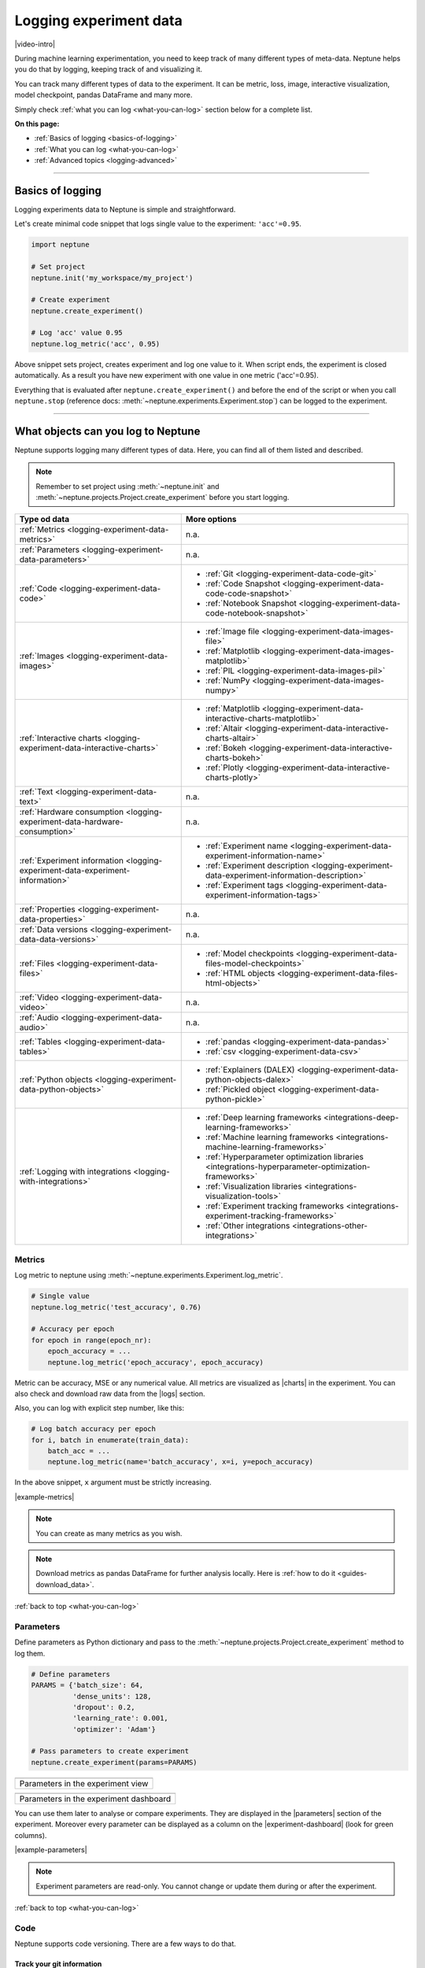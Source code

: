 .. _guides-logging-data-to-neptune:

Logging experiment data
=======================
|video-intro|

During machine learning experimentation, you need to keep track of many different types of meta-data. Neptune helps you do that by logging, keeping track of and visualizing it.

You can track many different types of data to the experiment. It can be metric, loss, image, interactive visualization, model checkpoint, pandas DataFrame and many more.

Simply check :ref:`what you can log <what-you-can-log>` section below for a complete list.

**On this page:**

* :ref:`Basics of logging <basics-of-logging>`
* :ref:`What you can log <what-you-can-log>`
* :ref:`Advanced topics <logging-advanced>`

.. _basics-of-logging:

-----

Basics of logging
-----------------
Logging experiments data to Neptune is simple and straightforward.

Let's create minimal code snippet that logs single value to the experiment: ``'acc'=0.95``.

.. code-block:: python3

    import neptune

    # Set project
    neptune.init('my_workspace/my_project')

    # Create experiment
    neptune.create_experiment()

    # Log 'acc' value 0.95
    neptune.log_metric('acc', 0.95)

Above snippet sets project, creates experiment and log one value to it. When script ends, the experiment is closed automatically. As a result you have new experiment with one value in one metric ('acc'=0.95).

Everything that is evaluated after ``neptune.create_experiment()`` and before the end of the script or when you call ``neptune.stop`` (reference docs: :meth:`~neptune.experiments.Experiment.stop`) can be logged to the experiment.

.. _what-you-can-log:

-----

What objects can you log to Neptune
-----------------------------------
Neptune supports logging many different types of data. Here, you can find all of them listed and described.

.. note::

    Remember to set project using :meth:`~neptune.init` and :meth:`~neptune.projects.Project.create_experiment` before you start logging.

+--------------------------------------------------------------------------------+------------------------------------------------------------------------------------------------------+
| Type od data                                                                   | More options                                                                                         |
+================================================================================+======================================================================================================+
| :ref:`Metrics <logging-experiment-data-metrics>`                               | n.a.                                                                                                 |
+--------------------------------------------------------------------------------+------------------------------------------------------------------------------------------------------+
| :ref:`Parameters <logging-experiment-data-parameters>`                         | n.a.                                                                                                 |
+--------------------------------------------------------------------------------+------------------------------------------------------------------------------------------------------+
| :ref:`Code <logging-experiment-data-code>`                                     | * :ref:`Git <logging-experiment-data-code-git>`                                                      |
|                                                                                | * :ref:`Code Snapshot <logging-experiment-data-code-code-snapshot>`                                  |
|                                                                                | * :ref:`Notebook Snapshot <logging-experiment-data-code-notebook-snapshot>`                          |
+--------------------------------------------------------------------------------+------------------------------------------------------------------------------------------------------+
| :ref:`Images <logging-experiment-data-images>`                                 | * :ref:`Image file <logging-experiment-data-images-file>`                                            |
|                                                                                | * :ref:`Matplotlib <logging-experiment-data-images-matplotlib>`                                      |
|                                                                                | * :ref:`PIL <logging-experiment-data-images-pil>`                                                    |
|                                                                                | * :ref:`NumPy <logging-experiment-data-images-numpy>`                                                |
+--------------------------------------------------------------------------------+------------------------------------------------------------------------------------------------------+
| :ref:`Interactive charts <logging-experiment-data-interactive-charts>`         | * :ref:`Matplotlib <logging-experiment-data-interactive-charts-matplotlib>`                          |
|                                                                                | * :ref:`Altair <logging-experiment-data-interactive-charts-altair>`                                  |
|                                                                                | * :ref:`Bokeh <logging-experiment-data-interactive-charts-bokeh>`                                    |
|                                                                                | * :ref:`Plotly <logging-experiment-data-interactive-charts-plotly>`                                  |
+--------------------------------------------------------------------------------+------------------------------------------------------------------------------------------------------+
| :ref:`Text <logging-experiment-data-text>`                                     | n.a.                                                                                                 |
+--------------------------------------------------------------------------------+------------------------------------------------------------------------------------------------------+
| :ref:`Hardware consumption <logging-experiment-data-hardware-consumption>`     | n.a.                                                                                                 |
+--------------------------------------------------------------------------------+------------------------------------------------------------------------------------------------------+
| :ref:`Experiment information <logging-experiment-data-experiment-information>` | * :ref:`Experiment name <logging-experiment-data-experiment-information-name>`                       |
|                                                                                | * :ref:`Experiment description <logging-experiment-data-experiment-information-description>`         |
|                                                                                | * :ref:`Experiment tags <logging-experiment-data-experiment-information-tags>`                       |
+--------------------------------------------------------------------------------+------------------------------------------------------------------------------------------------------+
| :ref:`Properties <logging-experiment-data-properties>`                         | n.a.                                                                                                 |
+--------------------------------------------------------------------------------+------------------------------------------------------------------------------------------------------+
| :ref:`Data versions <logging-experiment-data-data-versions>`                   | n.a.                                                                                                 |
+--------------------------------------------------------------------------------+------------------------------------------------------------------------------------------------------+
| :ref:`Files <logging-experiment-data-files>`                                   | * :ref:`Model checkpoints <logging-experiment-data-files-model-checkpoints>`                         |
|                                                                                | * :ref:`HTML objects <logging-experiment-data-files-html-objects>`                                   |
+--------------------------------------------------------------------------------+------------------------------------------------------------------------------------------------------+
| :ref:`Video <logging-experiment-data-video>`                                   | n.a.                                                                                                 |
+--------------------------------------------------------------------------------+------------------------------------------------------------------------------------------------------+
| :ref:`Audio <logging-experiment-data-audio>`                                   | n.a.                                                                                                 |
+--------------------------------------------------------------------------------+------------------------------------------------------------------------------------------------------+
| :ref:`Tables <logging-experiment-data-tables>`                                 | * :ref:`pandas <logging-experiment-data-pandas>`                                                     |
|                                                                                | * :ref:`csv <logging-experiment-data-csv>`                                                           |
+--------------------------------------------------------------------------------+------------------------------------------------------------------------------------------------------+
| :ref:`Python objects <logging-experiment-data-python-objects>`                 | * :ref:`Explainers (DALEX) <logging-experiment-data-python-objects-dalex>`                           |
|                                                                                | * :ref:`Pickled object <logging-experiment-data-python-pickle>`                                      |
+--------------------------------------------------------------------------------+------------------------------------------------------------------------------------------------------+
| :ref:`Logging with integrations <logging-with-integrations>`                   | * :ref:`Deep learning frameworks <integrations-deep-learning-frameworks>`                            |
|                                                                                | * :ref:`Machine learning frameworks <integrations-machine-learning-frameworks>`                      |
|                                                                                | * :ref:`Hyperparameter optimization libraries <integrations-hyperparameter-optimization-frameworks>` |
|                                                                                | * :ref:`Visualization libraries <integrations-visualization-tools>`                                  |
|                                                                                | * :ref:`Experiment tracking frameworks <integrations-experiment-tracking-frameworks>`                |
|                                                                                | * :ref:`Other integrations <integrations-other-integrations>`                                        |
+--------------------------------------------------------------------------------+------------------------------------------------------------------------------------------------------+

.. _logging-experiment-data-metrics:

Metrics
^^^^^^^
Log metric to neptune using :meth:`~neptune.experiments.Experiment.log_metric`.

.. code-block:: python3

    # Single value
    neptune.log_metric('test_accuracy', 0.76)

    # Accuracy per epoch
    for epoch in range(epoch_nr):
        epoch_accuracy = ...
        neptune.log_metric('epoch_accuracy', epoch_accuracy)

.. image:: ../_static/images/integrations/lightning_adv_acc.png
   :target: ../_static/images/integrations/lightning_adv_acc.png
   :alt: Metrics visualized as line chart

Metric can be accuracy, MSE or any numerical value. All metrics are visualized as |charts| in the experiment. You can also check and download raw data from the |logs| section.

Also, you can log with explicit step number, like this:

.. code-block:: python3

    # Log batch accuracy per epoch
    for i, batch in enumerate(train_data):
        batch_acc = ...
        neptune.log_metric(name='batch_accuracy', x=i, y=epoch_accuracy)

In the above snippet, ``x`` argument must be strictly increasing.

|example-metrics|

.. note::

    You can create as many metrics as you wish.

.. note::

    Download metrics as pandas DataFrame for further analysis locally. Here is :ref:`how to do it <guides-download_data>`.

:ref:`back to top <what-you-can-log>`

.. _logging-experiment-data-parameters:

Parameters
^^^^^^^^^^
Define parameters as Python dictionary and pass to the :meth:`~neptune.projects.Project.create_experiment` method to log them.

.. code-block:: python3

    # Define parameters
    PARAMS = {'batch_size': 64,
              'dense_units': 128,
              'dropout': 0.2,
              'learning_rate': 0.001,
              'optimizer': 'Adam'}

    # Pass parameters to create experiment
    neptune.create_experiment(params=PARAMS)

+--------------------------------------------------------------------------------------------------------------+
| .. image:: ../_static/images/logging-and-managing-experiment-results/logging-experiment-data/parameters.png  |
|    :target: ../_static/images/logging-and-managing-experiment-results/logging-experiment-data/parameters.png |
|    :alt: Experiment parameters                                                                               |
+==============================================================================================================+
| Parameters in the experiment view                                                                            |
+--------------------------------------------------------------------------------------------------------------+

+------------------------------------------------------------------------------------------------------------------------+
| .. image:: ../_static/images/logging-and-managing-experiment-results/logging-experiment-data/parameters-dashboard.png  |
|    :target: ../_static/images/logging-and-managing-experiment-results/logging-experiment-data/parameters-dashboard.png |
|    :alt: Experiment parameters in dashboard                                                                            |
+========================================================================================================================+
| Parameters in the experiment dashboard                                                                                 |
+------------------------------------------------------------------------------------------------------------------------+

You can use them later to analyse or compare experiments. They are displayed in the |parameters| section of the experiment. Moreover every parameter can be displayed as a column on the |experiment-dashboard| (look for green columns).

|example-parameters|

.. note::

    Experiment parameters are read-only. You cannot change or update them during or after the experiment.

:ref:`back to top <what-you-can-log>`

.. _logging-experiment-data-code:

Code
^^^^
Neptune supports code versioning. There are a few ways to do that.

.. _logging-experiment-data-code-git:

Track your git information
""""""""""""""""""""""""""
If you start an experiment from a directory that is a part of the git repo, Neptune will automatically find the ``.git`` directory and log some information from it.

It creates a summary in the |details| section with:

* status if repo has uncommitted changed (dirty flag),
* commit information (id, message, author, date),
* branch,
* remote address to your experiment,
* git checkout command with commit.

.. image:: ../_static/images/logging-and-managing-experiment-results/logging-experiment-data/git.png
   :target: ../_static/images/logging-and-managing-experiment-results/logging-experiment-data/git.png
   :alt: Git summary in experiment

|example-code-git|

:ref:`back to top <what-you-can-log>`

.. _logging-experiment-data-code-code-snapshot:

Code Snapshot
"""""""""""""
Neptune automatically snapshots code when you :meth:`~neptune.projects.Project.create_experiment`.

By default, it will only save the entrypoint file (``main.py`` if you run ``python main.py``) but you can pass a list of files or regex (like: `'*.py'`) to specify more files.

.. code-block:: python3

    # Snapshot model.py and prep_data.py
    neptune.create_experiment(upload_source_files=['model.py', 'prep_data.py'])

    # Snapshot all python files and 'config.yaml' file
    neptune.create_experiment(upload_source_files=['*.py', 'config.yaml'])

.. image:: ../_static/images/logging-and-managing-experiment-results/logging-experiment-data/source-code.png
   :target: ../_static/images/logging-and-managing-experiment-results/logging-experiment-data/source-code.png
   :alt: Source code snapshot

You will have all sources in the |source-code| section of the experiment. Neptune also logs the entrypoint file so that you have all the information about the run sources.

|example-code-snapshot|

.. warning::

    When using pattern expansion, such as ``'*.py'``, make sure that your expression does not log too many files or non-source code files. For example, using ``'*'`` as a pattern will upload all files and directories from the cwd. It may result in logging files that you did not want to upload and to clutter your storage.

:ref:`back to top <what-you-can-log>`

.. _logging-experiment-data-code-notebook-snapshot:

Notebook Code Snapshot
""""""""""""""""""""""
Neptune auto-snapshots your notebook every time you create experiment in that notebook.

Another option to log notebook checkpoint is by clicking a button in the Jupyter or JupyterLab UI. It is useful to log notebook with EDA or manual model analysis.

To get started, install :ref:`notebook extension <installation-notebook-extension>`, then go to the :ref:`Keeping track of Jupyter Notebooks <guides-keep-track-jupyter-notebooks>` guide that will explain everything.

.. image:: ../_static/images/logging-and-managing-experiment-results/logging-experiment-data/notebook-snapshot.png
   :target: ../_static/images/logging-and-managing-experiment-results/logging-experiment-data/notebook-snapshot.png
   :alt: Notebook code snapshot

|example-notebook-snapshot|

:ref:`back to top <what-you-can-log>`

.. _logging-experiment-data-images:

Images
^^^^^^
Log images to Neptune. You can log either single image or series of them, using :meth:`~neptune.experiments.Experiment.log_image`. Several data formats are available:

* :ref:`Image files like png <logging-experiment-data-images-file>`,
* :ref:`Matplotlib figure <logging-experiment-data-images-matplotlib>`,
* :ref:`PIL image object <logging-experiment-data-images-pil>`,
* :ref:`NumPy array <logging-experiment-data-images-numpy>`.

In all cases you will have images in the |logs| section of the experiment, where you can browse and download them.

You can log unlimited number of images either in the single log or in the multiple image logs. Simply use the same log name, for example ``'misclassified_images'`` - first argument of the :meth:`~neptune.experiments.Experiment.log_image`.

.. note::

    Single image size limit is 15MB. If you work with larger files, you can log them using :meth:`~neptune.experiments.Experiment.log_artifact`. Check :ref:`Files section <logging-experiment-data-files>` for more info.

:ref:`back to top <what-you-can-log>`

.. _logging-experiment-data-images-file:

Image file
""""""""""
You can log image files directly from disk, by using :meth:`~neptune.experiments.Experiment.log_image`.

Log single image from disk.

.. code-block:: python3

    neptune.log_image('bbox_images', 'train-set/image.png')

Log series of images in ``for`` loop.

.. code-block:: python3

    for name in misclassified_images_names:
        y_pred = ...
        y_true = ...
        neptune.log_image('misclassified_images',
                          'misclassified_images/{name}.png`.format(name),
                          description='y_pred={}, y_true={}'.format(y_pred, y_true)

.. image:: ../_static/images/logging-and-managing-experiment-results/logging-experiment-data/images.png
   :target: ../_static/images/logging-and-managing-experiment-results/logging-experiment-data/images.png
   :alt: Images in experiment

|example-images|

:ref:`back to top <what-you-can-log>`

.. _logging-experiment-data-images-matplotlib:

Matplotlib
""""""""""
Log Matplotlib figure (|matplotlib-fig-object|) as an image, by using :meth:`~neptune.experiments.Experiment.log_image`.

.. code-block:: python3

    # Import matplotlib
    import matplotlib.pyplot as plt

    # Generate figure
    fig = plt.figure(figsize=(7, 9))
    ...

    # Log figure to experiment
    neptune.log_image('matplotlib-fig', fig, image_name='streamplot')

.. image:: ../_static/images/logging-and-managing-experiment-results/logging-experiment-data/matplotlib-image.png
   :target: ../_static/images/logging-and-managing-experiment-results/logging-experiment-data/matplotlib-image.png
   :alt: Matplotlib as an image in experiment

You will have Matplotlib figure in the |streamplot| section of the experiment, where you can browse and download them.

|example-images-matplotlib|

.. note::

    Check :ref:`Interactive Matplotlib logging <logging-experiment-data-interactive-charts-matplotlib>` to see how to log the same matplotlib figure and have it turned interactive in Neptune.

:ref:`back to top <what-you-can-log>`

.. _logging-experiment-data-images-pil:

PIL
"""
Log PIL image right from the memory, by using :meth:`~neptune.experiments.Experiment.log_image`.

.. code-block:: python3

    # Import PIL
    from PIL import Image

    # Load image
    image = Image.open('Representation-learning.jpg')

    # Log image to experiment
    neptune.log_image('PIL-image', image, image_name='representation learning', description='Example PIL image in experiment')

.. image:: ../_static/images/logging-and-managing-experiment-results/logging-experiment-data/pil-image.png
   :target: ../_static/images/logging-and-managing-experiment-results/logging-experiment-data/pil-image.png
   :alt: PIL image in experiment

You will have images in the |logs| section of the experiment, where you can browse and download them.

|example-images-pil|

:ref:`back to top <what-you-can-log>`

.. _logging-experiment-data-images-numpy:

NumPy
"""""
Log NumPy array (2d or 3d) right from the memory, and have it visualized as image, by using :meth:`~neptune.experiments.Experiment.log_image`.

.. code-block:: python3

    # Import NumPy
    import numpy as np

    # Prepare some NumPy arrays
    for j in range(5):
        array = ...

        # Log them as images
        neptune.log_image('NumPy array as image',
                          array,
                          image_name='array-{}'.format(j), description='Example NumPy as image')

.. image:: ../_static/images/logging-and-managing-experiment-results/logging-experiment-data/numpy-image.png
   :target: ../_static/images/logging-and-managing-experiment-results/logging-experiment-data/numpy-image.png
   :alt: NumPy as image in experiment

You will have NumPy images in the |logs| section of the experiment, where you can browse and download them.

|example-images-numpy|

:ref:`back to top <what-you-can-log>`

.. _logging-experiment-data-interactive-charts:

Interactive charts
^^^^^^^^^^^^^^^^^^
.. image:: ../_static/images/logging-and-managing-experiment-results/logging-experiment-data/altair-interactive.gif
   :target: ../_static/images/logging-and-managing-experiment-results/logging-experiment-data/altair-interactive.gif
   :alt: Interactive charts in the experiment

You can log interactive charts and they will be rendered interactively in the |artifacts| section under the ``charts/my_chart.html``. Common visualization libraries are supported:

* :ref:`Matplotlib <logging-experiment-data-interactive-charts-matplotlib>` -> we turn it interactive automatically
* :ref:`Altair <logging-experiment-data-interactive-charts-altair>`
* :ref:`Bokeh <logging-experiment-data-interactive-charts-bokeh>`
* :ref:`Plotly <logging-experiment-data-interactive-charts-plotly>`

|example-interactive-charts|

.. note::

    For a full screen view, you can open visualization in the new browser tab, by clicking on the *"arrow-pointing-top-right"* icon, located right above your visualisation:

    .. image:: ../_static/images/logging-and-managing-experiment-results/logging-experiment-data/full-screen-icon.png
       :target: ../_static/images/logging-and-managing-experiment-results/logging-experiment-data/full-screen-icon.png
       :alt: Full screen icon

:ref:`back to top <what-you-can-log>`

.. _logging-experiment-data-interactive-charts-matplotlib:

Matplotlib
""""""""""
Log Matplotlib figure (|matplotlib-fig-object|) as an interactive chart, by using :meth:`~neptunecontrib.api.chart.log_chart`.

.. code-block:: python3

    # Import matplotlib and log_chart
    import matplotlib.pyplot as plt
    from neptunecontrib.api import log_chart

    # Generate figure
    fig = plt.figure(figsize=(7, 9))
    ...

    # Log figure to experiment
    log_chart('matplotlib-interactive', fig)

.. image:: ../_static/images/logging-and-managing-experiment-results/logging-experiment-data/matplotlib-interactive.gif
   :target: ../_static/images/logging-and-managing-experiment-results/logging-experiment-data/matplotlib-interactive.gif
   :alt: Interactive Matplotlib figure in experiment

Interactive chart will appear in the |artifacts| section, with path ``charts/my_figure.html`` (in the snippet above: ``charts/matplotlib-interactive.html``) where you can explore, open in full screen and download it.

|example-interactive-charts-matplotlib|

.. note::

    You need to install plotly to log Matplotlib as interactive chart. See: |plotly-installation-guide|.

.. note::

    Check :ref:`images logging <logging-experiment-data-images-matplotlib>` to see how to log matplotlib figure as an image.

:ref:`back to top <what-you-can-log>`

.. _logging-experiment-data-interactive-charts-altair:

Altair
""""""
Log Altair chart as an interactive chart, by using :meth:`~neptunecontrib.api.chart.log_chart`.

.. code-block:: python3

    # Import altair and log_chart
    import altair as alt
    from neptunecontrib.api import log_chart

    # Generate figure
    alt_chart = alt.Chart(...)
    ...

    # Log figure to experiment
    log_chart(name='altair-interactive', chart=alt_chart)

.. image:: ../_static/images/logging-and-managing-experiment-results/logging-experiment-data/altair-interactive.gif
   :target: ../_static/images/logging-and-managing-experiment-results/logging-experiment-data/altair-interactive.gif
   :alt: Interactive altair chart in the experiment

Interactive chart will appear in the |artifacts| section, with path ``charts/my_figure.html`` (in the snippet above: ``charts/altair-interactive.html``) where you can explore, open in full screen and download it.

|example-interactive-charts-altair|

.. note::

    You need to install plotly to log Altair as interactive chart. See: |plotly-installation-guide|.

:ref:`back to top <what-you-can-log>`

.. _logging-experiment-data-interactive-charts-bokeh:

Bokeh
"""""
Log Bokeh chart as an interactive chart, by using :meth:`~neptunecontrib.api.chart.log_chart`.

.. code-block:: python3

    # Import bokeh and log_chart
    from bokeh.plotting import figure
    from neptunecontrib.api import log_chart

    # Generate figure
    bokeh_chart = figure(...)
    ...

    # Log figure to experiment
    log_chart(name='bokeh-interactive', chart=bokeh_chart)

.. image:: ../_static/images/logging-and-managing-experiment-results/logging-experiment-data/bokeh-interactive.gif
   :target: ../_static/images/logging-and-managing-experiment-results/logging-experiment-data/bokeh-interactive.gif
   :alt: Interactive bokeh chart in the experiment

Interactive chart will appear in the |artifacts| section, with path ``charts/my_figure.html`` (in the snippet above: ``charts/bokeh-interactive.html``) where you can explore, open in full screen and download it.

|example-interactive-charts-bokeh|

.. note::

    You need to install plotly to log bokeh as interactive chart. See: |plotly-installation-guide|.

:ref:`back to top <what-you-can-log>`

.. _logging-experiment-data-interactive-charts-plotly:

Plotly
""""""
Log plotly chart as an interactive chart, by using :meth:`~neptunecontrib.api.chart.log_chart`.

.. code-block:: python3

    # Import plotly and log_chart
    import plotly.express as px
    from neptunecontrib.api import log_chart

    # Generate figure
    plotly_fig = px.histogram(...)
    ...

    # Log figure to experiment
    log_chart(name='plotly-interactive', chart=plotly_fig)

.. image:: ../_static/images/logging-and-managing-experiment-results/logging-experiment-data/plotly-interactive.gif
   :target: ../_static/images/logging-and-managing-experiment-results/logging-experiment-data/plotly-interactive.gif
   :alt: Interactive plotly chart in the experiment

Interactive plotly chart will appear in the |artifacts| section, with path ``charts/my_figure.html`` (in the snippet above: ``charts/plotly-interactive.html``) where you can explore, open in full screen and download it.

|example-interactive-charts-plotly|

.. note::

    You need to install plotly to enable to feature. See: |plotly-installation-guide|.

:ref:`back to top <what-you-can-log>`

.. _logging-experiment-data-text:

Text
^^^^
Log text information to the experiment by using :meth:`~neptune.experiments.Experiment.log_text`.

.. code-block:: python3

    neptune.log_text('my_text_data', 'text I keep track of, like query or tokenized word')

.. image:: ../_static/images/logging-and-managing-experiment-results/logging-experiment-data/text.png
   :target: ../_static/images/logging-and-managing-experiment-results/logging-experiment-data/text.png
   :alt: Text log

You will have it in the |logs| section of the experiment, where you can browse and download it.

|example-text|

.. note::

    Single line of text log is limited to 1k characters. At the same time number of lines is not limited.

:ref:`back to top <what-you-can-log>`

.. _logging-experiment-data-hardware-consumption:

Hardware consumption
^^^^^^^^^^^^^^^^^^^^
Automatically monitor hardware utilization for your experiments:

* CPU (average of all cores),
* memory,
* for each GPU unit - memory usage and utilization.

.. image:: ../_static/images/logging-and-managing-experiment-results/logging-experiment-data/hardware-consumption.png
   :target: ../_static/images/logging-and-managing-experiment-results/logging-experiment-data/hardware-consumption.png
   :alt: Hardware consumption charts

All that information is visualized in the |monitoring| section. You can turn off this feature when you :meth:`~neptune.projects.Project.create_experiment`.

.. code-block::

    # Turn off hardware monitoring
    neptune.create_experiment(send_hardware_metrics=False)

As a result hardware consumption is not being tracked.

|example-hardware-consumption|

.. note::

    To enable this feature you need to install ``psutil``. Check our :ref:`installation guide <installation-neptune-client>` for more info. It will take like 1 minute to install.

:ref:`back to top <what-you-can-log>`

.. _logging-experiment-data-experiment-information:

Experiment information
^^^^^^^^^^^^^^^^^^^^^^
To better describe an experiment you can use 'name', 'description' and 'tags'.

:ref:`back to top <what-you-can-log>`

.. _logging-experiment-data-experiment-information-name:

Experiment name
"""""""""""""""
You can add name to the experiment when you :meth:`~neptune.projects.Project.create_experiment`. Try to keep it short and descriptive.

.. code-block:: python3

    neptune.create_experiment(name='Mask R-CNN with data-v2')

.. image:: ../_static/images/logging-and-managing-experiment-results/logging-experiment-data/exp-name.png
   :target: ../_static/images/logging-and-managing-experiment-results/logging-experiment-data/exp-name.png
   :alt: Experiment name

Experiment name appears in the |details| section and can be displayed as a column on the |experiment-dashboard|.

You can edit 'name' directly in the UI.

|example-information-name|

.. note::

    You can search for an experiment by it's name. Here is how: :ref:`Searching and filtering experiments <searching-and-filtering-experiments>`.

:ref:`back to top <what-you-can-log>`

.. _logging-experiment-data-experiment-information-description:

Experiment description
""""""""""""""""""""""
You can add longer note to the experiment when you :meth:`~neptune.projects.Project.create_experiment`.

.. code-block:: python3

    neptune.create_experiment(description='neural net trained on Fashion-MNIST with high LR and low dropout')

.. image:: ../_static/images/logging-and-managing-experiment-results/logging-experiment-data/exp-description.png
   :target: ../_static/images/logging-and-managing-experiment-results/logging-experiment-data/exp-description.png
   :alt: Experiment description

Experiment description appears in the |details| section and can be displayed as a column on the |experiment-dashboard|.

You can edit 'description' directly in the UI.

|example-information-description|

.. note::

    You can use info in the description to later search for an experiment in the UI. Here is how: :ref:`Searching and filtering experiments <searching-and-filtering-experiments>`.

:ref:`back to top <what-you-can-log>`

.. _logging-experiment-data-experiment-information-tags:

Experiment tags
"""""""""""""""
You can add tags to the experiment when you :meth:`~neptune.projects.Project.create_experiment` or during an experiment using :meth:`~neptune.experiments.Experiment.append_tag`.

.. code-block:: python3

    # Add tags at the beginning
    neptune.create_experiment(tags=['classification', 'pytorch', 'prod_v2.0.1'])

    # Append new tag during experiment (it must be running)
    neptune.append_tag('new-tag')

.. image:: ../_static/images/logging-and-managing-experiment-results/logging-experiment-data/exp-tags.png
   :target: ../_static/images/logging-and-managing-experiment-results/logging-experiment-data/exp-tags.png
   :alt: Experiment tags

Tags are convenient way to organize or group experiments. They appear in the |details| section and can be displayed as a column on the |experiment-dashboard|. Tags are editable in the UI.

You can easily remove tags programmatically if you wish using :meth:`~neptune.experiments.Experiment.remove_tag`

.. code-block:: python3

    # Assuming experiment has tags: `['tag-1', 'tag-2']`.
    experiment.remove_tag('tag-1')

|example-information-tags|

.. note::

    You can quickly filter by tag by clicking on it in the experiments dashboard. Check :ref:`Searching and filtering experiments <searching-and-filtering-experiments>` guide for more options.

:ref:`back to top <what-you-can-log>`

.. _logging-experiment-data-properties:

Properties
^^^^^^^^^^
Log ``'key': 'value'`` pairs to the experiment. Those could be data versions, URL or path to the model on your filesystem, or anything else that fit the generic ``'key': 'value'`` scheme.

You can do it when you :meth:`~neptune.projects.Project.create_experiment`:

.. code-block:: python3

    # Pass Python dictionary
    neptune.create_experiment(properties={'data_version': 'fd5c084c-ff7c',
                                          'model_id': 'a44521d0-0fb8'})

Another option is to add property during an experiment (it must be running), by using :meth:`~neptune.experiments.Experiment.set_property`.

.. code-block:: python3

    # Single key-value pair at a time
    neptune.set_property('model_id', 'a44521d0-0fb8')

.. image:: ../_static/images/logging-and-managing-experiment-results/logging-experiment-data/properties.png
   :target: ../_static/images/logging-and-managing-experiment-results/logging-experiment-data/properties.png
   :alt: Experiment properties

What distinguishes them from :ref:`parameters <logging-experiment-data-parameters>` is that they are editable after experiment is created.

They appear in the |details| section and can be displayed as a column on the |experiment-dashboard|.

|example-properties|

.. note::

    You can :meth:`~neptune.experiments.Experiment.remove_property` programmatically.

:ref:`back to top <what-you-can-log>`

.. _logging-experiment-data-data-versions:

Data versions
^^^^^^^^^^^^^
Log data version or dataset hash to Neptune as a :ref:`property <logging-experiment-data-properties>`.

.. code-block:: python3

    # Prepare dataset
    (train_images, train_labels), (test_images, test_labels) = tf.keras.datasets.fashion_mnist.load_data()
    train_images = train_images / 255.0
    test_images = test_images / 255.0

    # Log data version as experiment property
    neptune.set_property('train_images_version', hashlib.md5(train_images).hexdigest())
    neptune.set_property('test_images_version', hashlib.md5(test_images).hexdigest())

.. image:: ../_static/images/logging-and-managing-experiment-results/logging-experiment-data/properties.png
   :target: ../_static/images/logging-and-managing-experiment-results/logging-experiment-data/properties.png
   :alt: Experiment properties

In this way you can keep track on what data given model was trained. Data version will appear in the |details| section and can be displayed as a column on the |experiment-dashboard|.

You can also use :meth`~neptunecontrib.versioning.data.log_data_version` to log data version from filepath:

.. code-block:: python3

    from neptunecontrib.versioning.data import log_data_version

    FILEPATH = '/path/to/data/my_data.csv'
    neptune.create_experiment()
    log_data_version(FILEPATH)

If your data is on AWS S3, use :meth:`~neptunecontrib.versioning.data.log_s3_data_version` to log data version of S3 bucket to Neptune:

.. code-block:: python3

    from neptunecontrib.versioning.data import log_s3_data_version

    BUCKET = 'my-bucket'
    PATH = 'train_dir/'
    neptune.create_experiment()
    log_s3_data_version(BUCKET, PATH)

|example-data-versions|

:ref:`back to top <what-you-can-log>`

.. _logging-experiment-data-files:

Files
^^^^^
Log any file or directory you want by using :meth:`~neptune.experiments.Experiment.log_artifact`. This includes model_checkpoint, csv, binaries, or anything else.

.. code-block:: python3

    # Log file
    neptune.log_artifact('/data/auxiliary-data.zip')

    # Log directory
    neptune.log_artifact('cv-models')

.. image:: ../_static/images/logging-and-managing-experiment-results/logging-experiment-data/files.png
   :target: ../_static/images/logging-and-managing-experiment-results/logging-experiment-data/files.png
   :alt: Experiment files

You can browse and download files in the |artifacts| section of the experiment.

|example-files|

.. note::

    Keep an eye on your artifacts as they may consume a lot of storage. You can always remove some by using :meth:`~neptune.experiments.Experiment.delete_artifacts`.

.. warning::

    Make sure that you define the correct path to files that you want to upload. If you pass the directory, then all its content is uploaded, resulting in unintended logging of a large amount of data and cluttering your storage.

:ref:`back to top <what-you-can-log>`

.. _logging-experiment-data-files-model-checkpoints:

Model checkpoints
"""""""""""""""""
Log model checkpoints as artifacts, using :meth:`~neptune.experiments.Experiment.log_artifact`.

.. code-block:: python3

    # Log PyTorch model weights
    my_model = ...
    torch.save(my_model, 'my_model.pt')
    neptune.log_artifact('my_model.pt', 'model_checkpoints/my_model.pt')

.. image:: ../_static/images/logging-and-managing-experiment-results/logging-experiment-data/model-checkpoints.png
   :target: ../_static/images/logging-and-managing-experiment-results/logging-experiment-data/model-checkpoints.png
   :alt: Model checkpoints in experiment

This technique lets you save model from any deep learning framework. Model checkpoint will appear in the |artifacts| section in the 'model_checkpoints' directory: |model-checkpoint|.

|example-model-checkpoints|

:ref:`back to top <what-you-can-log>`

.. _logging-experiment-data-files-html-objects:

HTML objects
""""""""""""
Log HTML files, using :meth:`~neptunecontrib.api.html.log_html`.

.. code-block:: python3

    # Import from neptune contrib
    from neptunecontrib.api import log_html

    # Log HTML to experiment
    # html is a valid HTML string
    html = str(...)
    log_html('go_to_docs_button', html)

.. image:: ../_static/images/logging-and-managing-experiment-results/logging-experiment-data/html.png
   :target: ../_static/images/logging-and-managing-experiment-results/logging-experiment-data/html.png
   :alt: HTML logged to the experiment

HTML will appear in the |artifacts| section, with path ``html/my_file.html``. They are interactive in Neptune.

|example-html-objects|

:ref:`back to top <what-you-can-log>`

.. _logging-experiment-data-video:

Video
^^^^^
Log video files and watch them right in the artifacts section of the experiment. Use :meth:`~neptunecontrib.api.video.log_video` to do it.

.. code-block:: python3

    # Import log_video
    from neptunecontrib.api.video import log_video

    # Log video file from disk
    log_video('/path/to/video-file.mp4')

.. image:: ../_static/images/logging-and-managing-experiment-results/logging-experiment-data/video.png
   :target: ../_static/images/logging-and-managing-experiment-results/logging-experiment-data/video.png
   :alt: Video preview in the experiment

As a result, video player is rendered in the artifacts section under path ``video/my_video.html`` (in the snippet above: ``video/video-file.html``) where you can watch, open in full screen and download it.

|example-video|

:ref:`back to top <what-you-can-log>`

.. _logging-experiment-data-audio:

Audio
^^^^^
Log audio files and listen to them directly from the artifacts section of the experiment. Use :meth:`~neptunecontrib.api.audio.log_audio` to do it.

.. code-block:: python3

    # Import log_audio
    from neptunecontrib.api.audio import log_audio

    # Log audio file from disk
    log_audio('/path/to/audio-file.mp3')

.. image:: ../_static/images/logging-and-managing-experiment-results/logging-experiment-data/audio.png
   :target: ../_static/images/logging-and-managing-experiment-results/logging-experiment-data/audio.png
   :alt: Audio files in the experiment

As a result, player is rendered in the artifacts section under path ``audio/my_audio.html`` (in the snippet above: ``audio/audio-file.html``) where you can listen to and download it.

|example-audio|

:ref:`back to top <what-you-can-log>`

.. _logging-experiment-data-tables:

Tables
^^^^^^
When you log tabular data, such as csv or DataFrame, Neptune will display it as table automatically.

* :ref:`pandas DataFrame <logging-experiment-data-pandas>`
* :ref:`csv file <logging-experiment-data-csv>`

:ref:`back to top <what-you-can-log>`

.. _logging-experiment-data-pandas:

pandas
""""""
Log pandas DataFrame and have it visualized as table. Use :meth:`~neptunecontrib.api.table.log_table` to do it.

.. code-block:: python3

    # Import log_table
    from neptunecontrib.api.table import log_table

    # Create pandas DataFrame
    df = pd.DataFrame(..)
    ...

    # Log DataFrame
    log_table('dataframe-in-experiment', df)

.. image:: ../_static/images/logging-and-managing-experiment-results/logging-experiment-data/pandas.png
   :target: ../_static/images/logging-and-managing-experiment-results/logging-experiment-data/pandas.png
   :alt: Table preview from pandas DataFrame in the experiment

DataFrame is displayed in the |artifacts| section under path ``tables/my_dataframe.html`` (in the snippet above: ``tables/dataframe-in-experiment.html``) where you can inspect entries and download data.

|example-pandas|

:ref:`back to top <what-you-can-log>`

.. _logging-experiment-data-csv:

csv
"""
Log *csv* files and have them visualized as table. Use :meth:`~neptune.experiments.Experiment.log_artifact` to do it.

.. code-block:: python3

    # Log csv file
    neptune.log_artifact('/path/to/test_preds.csv')

.. image:: ../_static/images/logging-and-managing-experiment-results/logging-experiment-data/table.png
   :target: ../_static/images/logging-and-managing-experiment-results/logging-experiment-data/table.png
   :alt: Table preview from csv in the experiment

Table rendered from the csv data is displayed in the artifacts section where you can inspect entries and download data.

|example-csv|

:ref:`back to top <what-you-can-log>`

.. _logging-experiment-data-python-objects:

Python objects
^^^^^^^^^^^^^^
Some Python objects are handled automatically.

* :ref:`Pickled object <logging-experiment-data-python-pickle>`
* :ref:`DALEX Explainers <logging-experiment-data-python-objects-dalex>`

:ref:`back to top <what-you-can-log>`

.. _logging-experiment-data-python-pickle:

Pickled object
""""""""""""""
You can log pickled Python object, by using :meth:`~neptunecontrib.api.utils.log_pickle`. It gets an object, pickle it and log to Neptune as file.

Log pickled random forest:

.. code-block:: python3

    from neptunecontrib.api import log_pickle

    RandomForest = ...
    log_pickle('rf.pkl', RandomForest)

.. image:: ../_static/images/logging-and-managing-experiment-results/logging-experiment-data/pickle.png
   :target: ../_static/images/logging-and-managing-experiment-results/logging-experiment-data/pickle.png
   :alt: Python pickle logged to the experiment

.. note::

    You can download picked file as Python object using :meth:`~neptunecontrib.api.utils.get_pickle`.

:ref:`back to top <what-you-can-log>`

.. _logging-experiment-data-python-objects-dalex:

Explainers (DALEX)
""""""""""""""""""
Log |dalex| explainer to Neptune and inspect them interactively. Use :meth:`~neptunecontrib.api.explainers.log_explainer` to do it.

.. code-block:: python3

    # Import dalex explainer
    neptunecontrib.api.explainers import log_explainer

    # Train your model
    clf = ...
    X = ...
    y = ...

    clf.fit(X, y)

    # Create dalex explainer
    expl = dx.Explainer(clf, X, y, label="Titanic MLP Pipeline")

    # Log explainer
    log_explainer('explainer.pkl', expl)

.. image:: ../_static/images/logging-and-managing-experiment-results/logging-experiment-data/dalex.png
   :target: ../_static/images/logging-and-managing-experiment-results/logging-experiment-data/dalex.png
   :alt: Table preview from csv in the experiment

As a result, pickled explainer and charts will be available in the artifacts section of the experiment.

|example-python-objects-dalex|

:ref:`back to top <what-you-can-log>`

-----

.. _logging-with-integrations:

Logging with integrations
-------------------------
Besides logging using Neptune Python library, you can also use integrations that let you log relevant data with almost no code changes. Have a look at :ref:`Integrations page <integrations-index>` for more information or find your favourite library in one of the following categories:

* :ref:`Deep learning frameworks <integrations-deep-learning-frameworks>`
* :ref:`Machine learning frameworks <integrations-machine-learning-frameworks>`
* :ref:`Hyperparameter optimization libraries <integrations-hyperparameter-optimization-frameworks>`
* :ref:`Visualization libraries <integrations-visualization-tools>`
* :ref:`Experiment tracking frameworks <integrations-experiment-tracking-frameworks>`
* :ref:`Other integrations <integrations-other-integrations>`

.. _logging-advanced:

-----

Advanced
--------

.. _logging-advanced-using-experiment-object-explicitly:

Using Project and Experiment objects explicitly
^^^^^^^^^^^^^^^^^^^^^^^^^^^^^^^^^^^^^^^^^^^^^^^
|video-project-experiment|

If you work with large codebase, you may want to switch from using global ``neptune`` calls like ``neptune.create_experiment()`` or ``neptune.log_metric()`` to passing objects around, either :class:`~neptune.projects.Project` or :class:`~neptune.experiments.Experiment`.

Let's revisit minimal code snippet from the :ref:`basics section <basics-of-logging>`. Modify it to use :class:`~neptune.projects.Project` and :class:`~neptune.experiments.Experiment` objects and log a bit more data.

.. code-block:: python3

    # Import libraries
    import neptune
    from neptunecontrib.api.table import log_table

    # Set project
    project = neptune.init('my_workspace/my_project')

    # Use 'project' to create experiment
    my_exp = project.create_experiment(name='minimal-example-exp-proj',
                                       tags=['do-not-remove'])

    # Log using my_exp
    my_exp.log_metric(...)
    my_exp.log_image(...)
    my_exp.log_text(...)

    # Logging with neptunecontrib methods is a bit different
    df = ...
    fig = ...
    log_table(name='pandas_df', table=df, experiment=my_exp)
    log_chart('matplotlib-interactive', fig, my_exp)

**Few explanations**

* Use instance of the :class:`~neptune.projects.Project` object returned by the :meth:`~neptune.init` to create new experiment.
* Next, :meth:`~neptune.projects.Project.create_experiment` returns :class:`~neptune.experiments.Experiment` object that we use for logging purposes.
* Notice that logging with neptunecontrib :mod:`~neptunecontrib.api` is slightly different as you pass :class:`~neptune.experiments.Experiment` object as an argument.

|example-advanced-exp-object|

.. _logging-advanced-pass-experiment-object-around:

Pass Experiment object around to log from multiple Python files
^^^^^^^^^^^^^^^^^^^^^^^^^^^^^^^^^^^^^^^^^^^^^^^^^^^^^^^^^^^^^^^
|video-project-experiment|

You can pass :class:`~neptune.experiments.Experiment` object around and use it to populate functions' parameters and perform logging from multiple Python files.

Let's create a recipe for that:

**main.py**

.. code-block:: python3

    import neptune
    from utils import log_images_epoch, log_preds_as_table

    # Set project
    project = neptune.init('my_workspace/my_project')

    # Create experiment
    my_exp = project.create_experiment(...)

    # Log metrics in the same file
    my_exp.log_metric('acc', 0.95)
    my_exp.log_metric('acc', 0.99)

    # Log by using imported function, pass 'my_exp'
    log_images_epoch(experiment=my_exp)
    log_preds_as_table(experiment=my_exp)

**utils.py**

.. code-block:: python3

    from neptunecontrib.api.table import log_table

    # 'experiment' is an instance of the Experiment object
    def log_images_epoch(experiment):
        image1 = ...
        image2 = ...

        experiment.log_image('PIL-image', image1)
        experiment.log_image('NumPy-image', image2)

    # 'experiment' is an instance of the Experiment object
    def log_preds_as_table(experiment):
        preds_df = ...

        log_table(name='test_preds_df', table=preds_df, experiment=experiment)

In this way you can work with larger codebase and use logging from multiple Python files.

|example-advanced-pass-exp-object|

.. _logging-advanced-logging-to-multiple-experiments:

Logging to multiple experiments in one script
^^^^^^^^^^^^^^^^^^^^^^^^^^^^^^^^^^^^^^^^^^^^^
|video-multiple-experiments|

You can freely create multiple experiments in the single script and log to them separately. General recipe is very straightforward, as you simply create multiple :class:`~neptune.experiments.Experiment` objects - one for each experiment.

Create three experiments and log metric to each separately:

.. code-block:: python3

    import neptune

    # Set project
    project = neptune.init('my_workspace/my_project')

    # Create three experiments
    my_exp1 = project.create_experiment(name='1st')
    my_exp2 = project.create_experiment(name='2nd')
    my_exp3 = project.create_experiment(name='3rd')

    # Log metric to my_exp1
    for batch in data:
        loss = ...
        my_exp1.log_metric('mean_squared_error', loss)

    for batch in data:
        loss = ...
        my_exp2.log_metric('mean_squared_error', loss)

    for batch in data:
        loss = ...
        my_exp3.log_metric('mean_squared_error', loss)

    neptune.log_text('info', 'This goes to the most recently created experiment, here "my_exp3".')

Few remarks:

* We log MSE, by using the ``my_exp1``, ``my_exp2`` and ``my_exp3``. In this way you can log to many experiments from the same Python script.
* If you use global call ``neptune.log_X()``, then you only log to the most recently created experiment.

.. note::

    Organize experiments by adding :ref:`tags <logging-experiment-data-experiment-information-tags>` or short :ref:`name <logging-experiment-data-experiment-information-name>`.

|example-advanced-logging-to-multiple-experiments|


.. External links

.. |experiment-dashboard| raw:: html

    <a href="https://ui.neptune.ai/o/USERNAME/org/example-project/experiments?viewId=b845e2e9-0369-41da-954e-3f936e81c192" target="_blank">experiment dashboard</a>

.. |model-checkpoint| raw:: html

    <a href="https://ui.neptune.ai/o/USERNAME/org/example-project/e/HELLO-325/artifacts?path=model_checkpoints%2F" target="_blank">example checkpoints</a>

.. |charts| raw:: html

    <a href="https://ui.neptune.ai/o/USERNAME/org/example-project/e/HELLO-325/charts" target="_blank">charts</a>

.. |logs| raw:: html

    <a href="https://ui.neptune.ai/o/USERNAME/org/example-project/e/HELLO-325/logs" target="_blank">logs</a>

.. |parameters| raw:: html

    <a href="https://ui.neptune.ai/o/USERNAME/org/example-project/e/HELLO-325/parameters" target="_blank">parameters</a>

.. |details| raw:: html

    <a href="https://ui.neptune.ai/o/USERNAME/org/example-project/e/HELLO-325/details" target="_blank">details</a>

.. |source-code| raw:: html

    <a href="https://ui.neptune.ai/o/USERNAME/org/example-project/e/HELLO-325/source-code" target="_blank">source code</a>

.. |monitoring| raw:: html

    <a href="https://ui.neptune.ai/o/USERNAME/org/example-project/e/HELLO-325/monitoring" target="_blank">monitoring</a>

.. |artifacts| raw:: html

    <a href="https://ui.neptune.ai/o/USERNAME/org/example-project/e/HELLO-325/artifacts" target="_blank">artifacts</a>

.. |streamplot| raw:: html

    <a href="https://ui.neptune.ai/o/shared/org/showroom/e/SHOW-2027/logs" target="_blank">logs</a>

.. |matplotlib-fig-object| raw:: html

    <a href="https://matplotlib.org/3.1.1/api/_as_gen/matplotlib.figure.Figure.html#matplotlib-figure-figure" target="_blank">matplotlib.figure.Figure</a>

.. |dalex| raw:: html

    <a href="https://modeloriented.github.io/DALEX/" target="_blank">Dalex</a>

.. |plotly-installation-guide| raw:: html

    <a href="https://plotly.com/python/getting-started/#installation" target="_blank">plotly installation guide</a>


.. Buttons

.. |example-metrics| raw:: html

    <div class="see-in-neptune">
        <button><a target="_blank"
                   href="https://ui.neptune.ai/o/USERNAME/org/example-project/e/HELLO-325/logs"><img
                width="50" height="50" style="margin-right:10px"
                src="https://gist.githubusercontent.com/kamil-kaczmarek/7ac1e54c3b28a38346c4217dd08a7850/raw/8880e99a434cd91613aefb315ff5904ec0516a20/neptune-ai-blue-vertical.png">See example in Neptune</a>
        </button>
    </div>

.. |example-parameters| raw:: html

    <div class="see-in-neptune">
        <button><a target="_blank"
                   href="https://ui.neptune.ai/o/USERNAME/org/example-project/e/HELLO-325/parameters"><img
                width="50" height="50" style="margin-right:10px"
                src="https://gist.githubusercontent.com/kamil-kaczmarek/7ac1e54c3b28a38346c4217dd08a7850/raw/8880e99a434cd91613aefb315ff5904ec0516a20/neptune-ai-blue-vertical.png">See example in Neptune</a>
        </button>
    </div>

.. |example-code-git| raw:: html

    <div class="see-in-neptune">
        <button><a target="_blank"
                   href="https://ui.neptune.ai/o/USERNAME/org/example-project/e/HELLO-325/details"><img
                width="50" height="50" style="margin-right:10px"
                src="https://gist.githubusercontent.com/kamil-kaczmarek/7ac1e54c3b28a38346c4217dd08a7850/raw/8880e99a434cd91613aefb315ff5904ec0516a20/neptune-ai-blue-vertical.png">See example in Neptune</a>
        </button>
    </div>

.. |example-code-snapshot| raw:: html

    <div class="see-in-neptune">
        <button><a target="_blank"
                   href="https://ui.neptune.ai/o/USERNAME/org/example-project/e/HELLO-325/source-code"><img
                width="50" height="50" style="margin-right:10px"
                src="https://gist.githubusercontent.com/kamil-kaczmarek/7ac1e54c3b28a38346c4217dd08a7850/raw/8880e99a434cd91613aefb315ff5904ec0516a20/neptune-ai-blue-vertical.png">See example in Neptune</a>
        </button>
    </div>

.. |example-notebook-snapshot| raw:: html

    <div class="see-in-neptune">
        <button><a target="_blank"
                   href="https://ui.neptune.ai/USERNAME/example-project/n/analysis-of-top-70-experiments-final-final-82bf08ed-c442-4d62-8f41-bc39fcc6c272/d1d4ad24-25f5-4286-974c-c0b08450d5e1"><img
                width="50" height="50" style="margin-right:10px"
                src="https://gist.githubusercontent.com/kamil-kaczmarek/7ac1e54c3b28a38346c4217dd08a7850/raw/8880e99a434cd91613aefb315ff5904ec0516a20/neptune-ai-blue-vertical.png">See example in Neptune</a>
        </button>
    </div>

.. |example-text| raw:: html

    <div class="see-in-neptune">
        <button><a target="_blank"
                   href="https://ui.neptune.ai/o/USERNAME/org/example-project/e/HELLO-325/logs"><img
                width="50" height="50" style="margin-right:10px"
                src="https://gist.githubusercontent.com/kamil-kaczmarek/7ac1e54c3b28a38346c4217dd08a7850/raw/8880e99a434cd91613aefb315ff5904ec0516a20/neptune-ai-blue-vertical.png">See example in Neptune</a>
        </button>
    </div>

.. |example-hardware-consumption| raw:: html

    <div class="see-in-neptune">
        <button><a target="_blank"
                   href="https://ui.neptune.ai/o/USERNAME/org/example-project/e/HELLO-325/monitoring"><img
                width="50" height="50" style="margin-right:10px"
                src="https://gist.githubusercontent.com/kamil-kaczmarek/7ac1e54c3b28a38346c4217dd08a7850/raw/8880e99a434cd91613aefb315ff5904ec0516a20/neptune-ai-blue-vertical.png">See example in Neptune</a>
        </button>
    </div>

.. |example-information-name| raw:: html

    <div class="see-in-neptune">
        <button><a target="_blank"
                   href="https://ui.neptune.ai/o/USERNAME/org/example-project/e/HELLO-325/details"><img
                width="50" height="50" style="margin-right:10px"
                src="https://gist.githubusercontent.com/kamil-kaczmarek/7ac1e54c3b28a38346c4217dd08a7850/raw/8880e99a434cd91613aefb315ff5904ec0516a20/neptune-ai-blue-vertical.png">See example in Neptune</a>
        </button>
    </div>

.. |example-information-description| raw:: html

    <div class="see-in-neptune">
        <button><a target="_blank"
                   href="https://ui.neptune.ai/o/USERNAME/org/example-project/e/HELLO-325/details"><img
                width="50" height="50" style="margin-right:10px"
                src="https://gist.githubusercontent.com/kamil-kaczmarek/7ac1e54c3b28a38346c4217dd08a7850/raw/8880e99a434cd91613aefb315ff5904ec0516a20/neptune-ai-blue-vertical.png">See example in Neptune</a>
        </button>
    </div>

.. |example-information-tags| raw:: html

    <div class="see-in-neptune">
        <button><a target="_blank"
                   href="https://ui.neptune.ai/o/USERNAME/org/example-project/experiments?viewId=6013ecbc-416d-4e5c-973e-871e5e9010e9"><img
                width="50" height="50" style="margin-right:10px"
                src="https://gist.githubusercontent.com/kamil-kaczmarek/7ac1e54c3b28a38346c4217dd08a7850/raw/8880e99a434cd91613aefb315ff5904ec0516a20/neptune-ai-blue-vertical.png">See example in Neptune</a>
        </button>
    </div>

.. |example-properties| raw:: html

    <div class="see-in-neptune">
        <button><a target="_blank"
                   href="https://ui.neptune.ai/o/USERNAME/org/example-project/e/HELLO-325/details"><img
                width="50" height="50" style="margin-right:10px"
                src="https://gist.githubusercontent.com/kamil-kaczmarek/7ac1e54c3b28a38346c4217dd08a7850/raw/8880e99a434cd91613aefb315ff5904ec0516a20/neptune-ai-blue-vertical.png">See example in Neptune</a>
        </button>
    </div>

.. |example-data-versions| raw:: html

    <div class="see-in-neptune">
        <button><a target="_blank"
                   href="https://ui.neptune.ai/o/USERNAME/org/example-project/e/HELLO-325/details"><img
                width="50" height="50" style="margin-right:10px"
                src="https://gist.githubusercontent.com/kamil-kaczmarek/7ac1e54c3b28a38346c4217dd08a7850/raw/8880e99a434cd91613aefb315ff5904ec0516a20/neptune-ai-blue-vertical.png">See example in Neptune</a>
        </button>
    </div>

.. |example-files| raw:: html

    <div class="see-in-neptune">
        <button><a target="_blank"
                   href="https://ui.neptune.ai/o/USERNAME/org/example-project/e/HELLO-325/artifacts"><img
                width="50" height="50" style="margin-right:10px"
                src="https://gist.githubusercontent.com/kamil-kaczmarek/7ac1e54c3b28a38346c4217dd08a7850/raw/8880e99a434cd91613aefb315ff5904ec0516a20/neptune-ai-blue-vertical.png">See example in Neptune</a>
        </button>
    </div>

.. |example-model-checkpoints| raw:: html

    <div class="see-in-neptune">
        <button><a target="_blank"
                   href="https://ui.neptune.ai/o/USERNAME/org/example-project/e/HELLO-325/artifacts?path=model_checkpoints%2F"><img
                width="50" height="50" style="margin-right:10px"
                src="https://gist.githubusercontent.com/kamil-kaczmarek/7ac1e54c3b28a38346c4217dd08a7850/raw/8880e99a434cd91613aefb315ff5904ec0516a20/neptune-ai-blue-vertical.png">See example in Neptune</a>
        </button>
    </div>

.. |example-html-objects| raw:: html

    <div class="see-in-neptune">
        <button><a target="_blank"
                   href="https://ui.neptune.ai/o/shared/org/showroom/e/SHOW-988/artifacts?path=html%2F&file=button_example.html">
                <img width="50" height="50" style="margin-right:10px"
                     src="https://gist.githubusercontent.com/kamil-kaczmarek/7ac1e54c3b28a38346c4217dd08a7850/raw/8880e99a434cd91613aefb315ff5904ec0516a20/neptune-ai-blue-vertical.png">See example in Neptune</a>
        </button>
    </div>

.. |example-images| raw:: html

    <div class="see-in-neptune">
        <button><a target="_blank"
                   href="https://ui.neptune.ai/o/USERNAME/org/example-project/e/HELLO-325/logs"><img
                width="50" height="50" style="margin-right:10px"
                src="https://gist.githubusercontent.com/kamil-kaczmarek/7ac1e54c3b28a38346c4217dd08a7850/raw/8880e99a434cd91613aefb315ff5904ec0516a20/neptune-ai-blue-vertical.png">See example in Neptune</a>
        </button>
    </div>

.. |example-images-matplotlib| raw:: html

    <div class="see-in-neptune">
        <button><a target="_blank"
                   href="https://ui.neptune.ai/o/shared/org/showroom/e/SHOW-2027/logs"><img
                width="50" height="50" style="margin-right:10px"
                src="https://gist.githubusercontent.com/kamil-kaczmarek/7ac1e54c3b28a38346c4217dd08a7850/raw/8880e99a434cd91613aefb315ff5904ec0516a20/neptune-ai-blue-vertical.png">See example in Neptune</a>
        </button>
    </div>

.. |example-images-pil| raw:: html

    <div class="see-in-neptune">
        <button><a target="_blank"
                   href="https://ui.neptune.ai/o/shared/org/showroom/e/SHOW-2038/logs"><img
                width="50" height="50" style="margin-right:10px"
                src="https://gist.githubusercontent.com/kamil-kaczmarek/7ac1e54c3b28a38346c4217dd08a7850/raw/8880e99a434cd91613aefb315ff5904ec0516a20/neptune-ai-blue-vertical.png">See example in Neptune</a>
        </button>
    </div>

.. |example-images-numpy| raw:: html

    <div class="see-in-neptune">
        <button><a target="_blank"
                   href="https://ui.neptune.ai/o/shared/org/showroom/e/SHOW-2039/logs"><img
                width="50" height="50" style="margin-right:10px"
                src="https://gist.githubusercontent.com/kamil-kaczmarek/7ac1e54c3b28a38346c4217dd08a7850/raw/8880e99a434cd91613aefb315ff5904ec0516a20/neptune-ai-blue-vertical.png">See example in Neptune</a>
        </button>
    </div>

.. |example-interactive-charts| raw:: html

    <div class="see-in-neptune">
        <button><a target="_blank"
                   href="https://ui.neptune.ai/o/USERNAME/org/example-project/e/HELLO-325/artifacts?path=charts%2F&file=altair_chart.html">
                <img width="50" height="50" style="margin-right:10px"
                     src="https://gist.githubusercontent.com/kamil-kaczmarek/7ac1e54c3b28a38346c4217dd08a7850/raw/8880e99a434cd91613aefb315ff5904ec0516a20/neptune-ai-blue-vertical.png">See example in Neptune</a>
        </button>
    </div>

.. |example-interactive-charts-matplotlib| raw:: html

    <div class="see-in-neptune">
        <button><a target="_blank"
                   href="https://ui.neptune.ai/o/USERNAME/org/example-project/e/HELLO-325/artifacts?path=charts%2F&file=matplotlib_figure.html">
                <img width="50" height="50" style="margin-right:10px"
                     src="https://gist.githubusercontent.com/kamil-kaczmarek/7ac1e54c3b28a38346c4217dd08a7850/raw/8880e99a434cd91613aefb315ff5904ec0516a20/neptune-ai-blue-vertical.png">See example in Neptune</a>
        </button>
    </div>

.. |example-interactive-charts-altair| raw:: html

    <div class="see-in-neptune">
        <button><a target="_blank"
                   href="https://ui.neptune.ai/o/USERNAME/org/example-project/e/HELLO-325/artifacts?path=charts%2F&file=altair_chart.html">
                <img width="50" height="50" style="margin-right:10px"
                     src="https://gist.githubusercontent.com/kamil-kaczmarek/7ac1e54c3b28a38346c4217dd08a7850/raw/8880e99a434cd91613aefb315ff5904ec0516a20/neptune-ai-blue-vertical.png">See example in Neptune</a>
        </button>
    </div>

.. |example-interactive-charts-bokeh| raw:: html

    <div class="see-in-neptune">
        <button><a target="_blank"
                   href="https://ui.neptune.ai/o/USERNAME/org/example-project/e/HELLO-325/artifacts?path=charts%2F&file=bokeh_figure.html">
                <img width="50" height="50" style="margin-right:10px"
                     src="https://gist.githubusercontent.com/kamil-kaczmarek/7ac1e54c3b28a38346c4217dd08a7850/raw/8880e99a434cd91613aefb315ff5904ec0516a20/neptune-ai-blue-vertical.png">See example in Neptune</a>
        </button>
    </div>

.. |example-interactive-charts-plotly| raw:: html

    <div class="see-in-neptune">
        <button><a target="_blank"
                   href="https://ui.neptune.ai/o/USERNAME/org/example-project/e/HELLO-325/artifacts?path=charts%2F&file=plotly_figure.html">
                <img width="50" height="50" style="margin-right:10px"
                     src="https://gist.githubusercontent.com/kamil-kaczmarek/7ac1e54c3b28a38346c4217dd08a7850/raw/8880e99a434cd91613aefb315ff5904ec0516a20/neptune-ai-blue-vertical.png">See example in Neptune</a>
        </button>
    </div>

.. |example-video| raw:: html

    <div class="see-in-neptune">
        <button><a target="_blank"
                   href="https://ui.neptune.ai/o/shared/org/showroom/e/SHOW-1635/artifacts?path=video%2F&file=SAC.html">
                <img width="50" height="50" style="margin-right:10px"
                     src="https://gist.githubusercontent.com/kamil-kaczmarek/7ac1e54c3b28a38346c4217dd08a7850/raw/8880e99a434cd91613aefb315ff5904ec0516a20/neptune-ai-blue-vertical.png">See example in Neptune</a>
        </button>
    </div>

.. |example-audio| raw:: html

    <div class="see-in-neptune">
        <button><a target="_blank"
                   href="https://ui.neptune.ai/o/shared/org/showroom/e/SHOW-1485/artifacts?path=audio%2F&file=sample-mp4-file.html">
                <img width="50" height="50" style="margin-right:10px"
                     src="https://gist.githubusercontent.com/kamil-kaczmarek/7ac1e54c3b28a38346c4217dd08a7850/raw/8880e99a434cd91613aefb315ff5904ec0516a20/neptune-ai-blue-vertical.png">See example in Neptune</a>
        </button>
    </div>

.. |example-pandas| raw:: html

    <div class="see-in-neptune">
        <button><a target="_blank"
                   href="https://ui.neptune.ai/o/USERNAME/org/example-project/e/HELLO-325/artifacts?path=tables%2F&file=pandas_df.html">
                <img width="50" height="50" style="margin-right:10px"
                     src="https://gist.githubusercontent.com/kamil-kaczmarek/7ac1e54c3b28a38346c4217dd08a7850/raw/8880e99a434cd91613aefb315ff5904ec0516a20/neptune-ai-blue-vertical.png">See example in Neptune</a>
        </button>
    </div>

.. |example-csv| raw:: html

    <div class="see-in-neptune">
        <button><a target="_blank"
                   href="https://ui.neptune.ai/o/shared/org/showroom/e/SHOW-2040/artifacts?file=iris.csv">
                <img width="50" height="50" style="margin-right:10px"
                     src="https://gist.githubusercontent.com/kamil-kaczmarek/7ac1e54c3b28a38346c4217dd08a7850/raw/8880e99a434cd91613aefb315ff5904ec0516a20/neptune-ai-blue-vertical.png">See example in Neptune</a>
        </button>
    </div>

.. |example-python-objects-dalex| raw:: html

    <div class="see-in-neptune">
        <button><a target="_blank"
                   href="https://ui.neptune.ai/o/shared/org/dalex-integration/e/DAL-48/artifacts">
                <img width="50" height="50" style="margin-right:10px"
                     src="https://gist.githubusercontent.com/kamil-kaczmarek/7ac1e54c3b28a38346c4217dd08a7850/raw/8880e99a434cd91613aefb315ff5904ec0516a20/neptune-ai-blue-vertical.png">See example in Neptune</a>
        </button>
    </div>

.. |example-advanced-exp-object| raw:: html

    <div class="see-in-neptune">
        <button><a target="_blank"
                   href="https://ui.neptune.ai/o/shared/org/showroom/e/SHOW-2043/source-code?path=.&file=minimal-exp-proj.py">
                <img width="50" height="50" style="margin-right:10px"
                     src="https://gist.githubusercontent.com/kamil-kaczmarek/7ac1e54c3b28a38346c4217dd08a7850/raw/8880e99a434cd91613aefb315ff5904ec0516a20/neptune-ai-blue-vertical.png">See example in Neptune</a>
        </button>
    </div>

.. |example-advanced-pass-exp-object| raw:: html

    <div class="see-in-neptune">
        <button><a target="_blank"
                   href="https://ui.neptune.ai/o/shared/org/showroom/e/SHOW-2045/source-code?path=.&file=main.py">
                <img width="50" height="50" style="margin-right:10px"
                     src="https://gist.githubusercontent.com/kamil-kaczmarek/7ac1e54c3b28a38346c4217dd08a7850/raw/8880e99a434cd91613aefb315ff5904ec0516a20/neptune-ai-blue-vertical.png">See example in Neptune</a>
        </button>
    </div>

.. |example-advanced-logging-to-multiple-experiments| raw:: html

    <div class="see-in-neptune">
        <button><a target="_blank"
                   href="https://ui.neptune.ai/o/shared/org/showroom/experiments?viewId=205bf909-6f8f-40f8-be64-aa19f61f9b3b">
                <img width="50" height="50" style="margin-right:10px"
                     src="https://gist.githubusercontent.com/kamil-kaczmarek/7ac1e54c3b28a38346c4217dd08a7850/raw/8880e99a434cd91613aefb315ff5904ec0516a20/neptune-ai-blue-vertical.png">See example in Neptune</a>
        </button>
    </div>

.. Videos

.. |video-intro| raw:: html

    <div style="position: relative; padding-bottom: 56.872037914691944%; height: 0;"><iframe src="https://www.loom.com/embed/c4b7c2beddc84e1f842be32aa78dfcaf" frameborder="0" webkitallowfullscreen mozallowfullscreen allowfullscreen style="position: absolute; top: 0; left: 0; width: 100%; height: 100%;"></iframe></div>

.. |video-project-experiment| raw:: html

    <div style="position: relative; padding-bottom: 56.872037914691944%; height: 0;"><iframe src="https://www.loom.com/embed/56e30de6bd8f4093b8bc702c179b2b0e" frameborder="0" webkitallowfullscreen mozallowfullscreen allowfullscreen style="position: absolute; top: 0; left: 0; width: 100%; height: 100%;"></iframe></div>

.. |video-multiple-experiments| raw:: html

    <div style="position: relative; padding-bottom: 56.872037914691944%; height: 0;"><iframe src="https://www.loom.com/embed/b07ffb868c784cd58b7b90e133a44187" frameborder="0" webkitallowfullscreen mozallowfullscreen allowfullscreen style="position: absolute; top: 0; left: 0; width: 100%; height: 100%;"></iframe></div>
